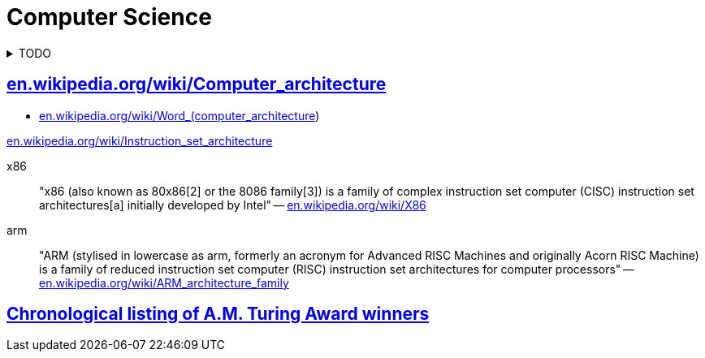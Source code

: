 = Computer Science
:keywords: computer-science, informatics
:linkcss:
:stylesheet: ../style.css
:hide-uri-scheme:

.TODO
[%collapsible]
====
. https://ocw.mit.edu/courses/electrical-engineering-and-computer-science/6-0002-introduction-to-computational-thinking-and-data-science-fall-2016/lecture-videos/index.htm[Introduction to Computational Thinking and Data Science (mit.edu)]
. https://ocw.mit.edu/courses/electrical-engineering-and-computer-science/6-034-artificial-intelligence-fall-2010/lecture-videos/[Artificial Intelligence (mit.edu)]
====

== https://en.wikipedia.org/wiki/Computer_architecture

* https://en.wikipedia.org/wiki/Word_(computer_architecture)

https://en.wikipedia.org/wiki/Instruction_set_architecture

x86::
"x86 (also known as 80x86[2] or the 8086 family[3]) is a family of complex instruction set computer (CISC) instruction set architectures[a] initially developed by Intel"
-- https://en.wikipedia.org/wiki/X86

arm::
"ARM (stylised in lowercase as arm, formerly an acronym for Advanced RISC Machines and originally Acorn RISC Machine) is a family of reduced instruction set computer (RISC) instruction set architectures for computer processors"
-- https://en.wikipedia.org/wiki/ARM_architecture_family

== https://amturing.acm.org/byyear.cfm[Chronological listing of A.M. Turing Award winners]

